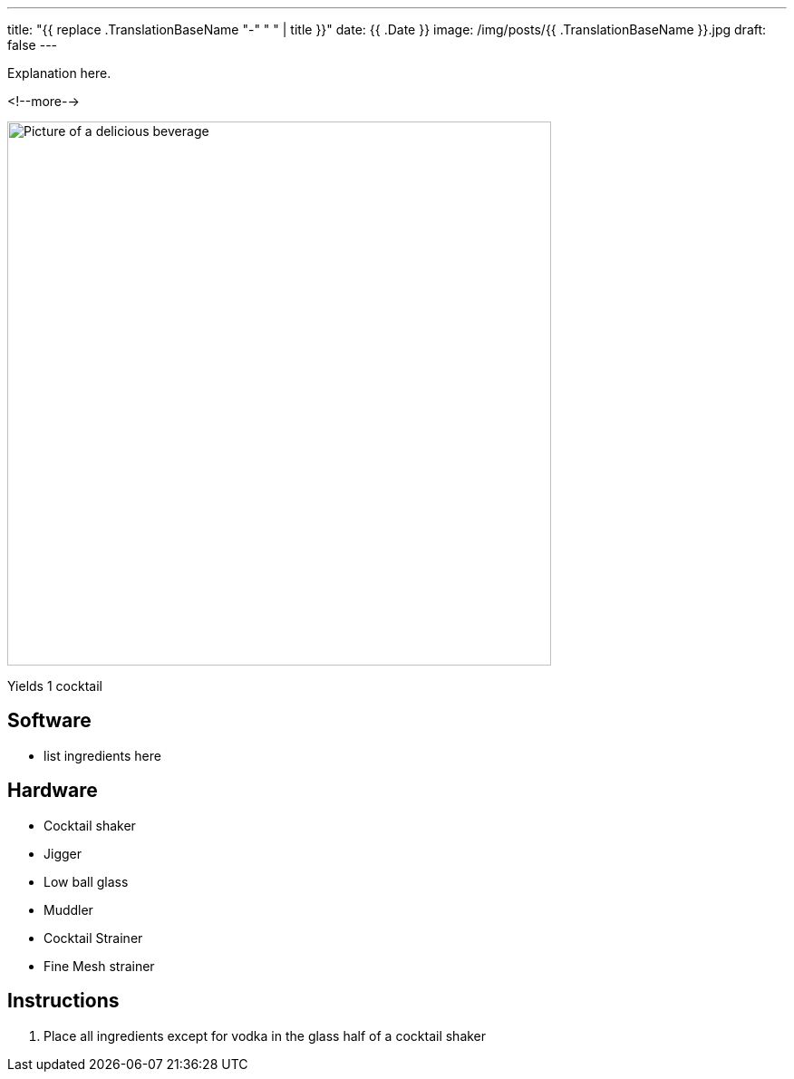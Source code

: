 ---
title: "{{ replace .TranslationBaseName "-" " " | title }}"
date: {{ .Date }}
image: /img/posts/{{ .TranslationBaseName }}.jpg
draft: false
---

Explanation here.

<!--more-->

image::/img/posts/{{ .TranslationBaseName }}.jpg[Picture of a delicious beverage, 600]

Yields 1 cocktail

== Software

[.ingredients]
* list ingredients here

== Hardware

[.ingredients]
* Cocktail shaker
* Jigger
* Low ball glass
* Muddler
* Cocktail Strainer
* Fine Mesh strainer

== Instructions

1. Place all ingredients except for vodka in the glass half of a cocktail shaker
